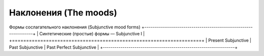 Наклонения (The moods)
==========

Формы сослагательного наклонения (Subjunctive mood forms)
+-------------------------------------------------------------------+
| Синтетические (простые) формы — Subjunctive I                     |
+===================================================================+
| Present Subjunctive | Past Subjunctive | Past Perfect Subjunctive |
+-------------------------------------------------------------------+
